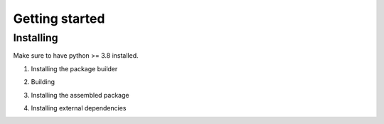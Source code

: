 .. _getting_started_reference-label:

===============
Getting started
===============
----------
Installing
----------
Make sure to have python >= 3.8 installed.

1. Installing the package builder

.. code-block:: bash
    python3 -m pip install --upgrade build

2. Building

.. code-block:: bash
    python3 -m build

3. Installing the assembled package

.. code-block:: bash
    python -m pip install -e .

4. Installing external dependencies

.. code-block:: bash
    pip install -r requirements.txt